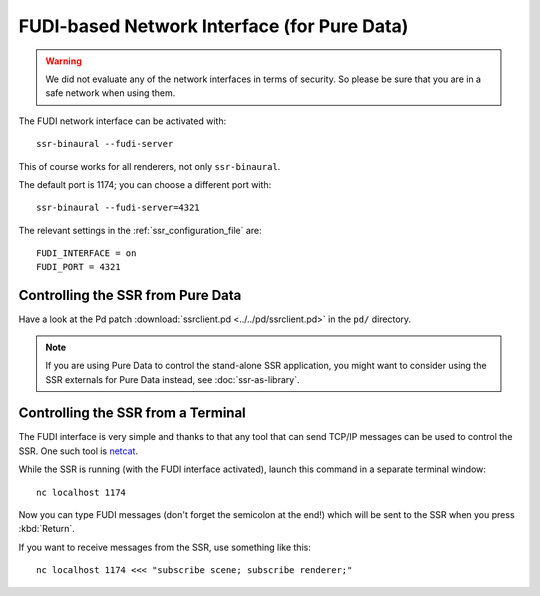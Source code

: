 FUDI-based Network Interface (for Pure Data)
============================================

.. warning::

    We did not evaluate any of the network interfaces in terms of security.
    So please be sure that you are in a safe network when using them.

The FUDI network interface can be activated with::

    ssr-binaural --fudi-server

This of course works for all renderers, not only ``ssr-binaural``.

The default port is 1174; you can choose a different port with::

    ssr-binaural --fudi-server=4321

The relevant settings in the :ref:`ssr_configuration_file` are::

    FUDI_INTERFACE = on
    FUDI_PORT = 4321


Controlling the SSR from Pure Data
----------------------------------

Have a look at the Pd patch :download:`ssrclient.pd <../../pd/ssrclient.pd>`
in the ``pd/`` directory.

.. note::

    If you are using Pure Data to control the stand-alone SSR application,
    you might want to consider using the SSR externals for Pure Data instead,
    see :doc:`ssr-as-library`.

Controlling the SSR from a Terminal
-----------------------------------

The FUDI interface is very simple and thanks to that
any tool that can send TCP/IP messages can be used to control the SSR.
One such tool is netcat_.

.. _netcat: https://en.wikipedia.org/wiki/Netcat

While the SSR is running (with the FUDI interface activated),
launch this command in a separate terminal window::

    nc localhost 1174

Now you can type FUDI messages (don't forget the semicolon at the end!)
which will be sent to the SSR when you press :kbd:`Return`.

If you want to receive messages from the SSR, use something like this::

    nc localhost 1174 <<< "subscribe scene; subscribe renderer;"
